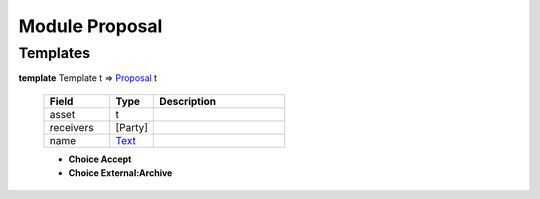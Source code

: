 .. _module-proposal-60338:

Module Proposal
---------------

Templates
^^^^^^^^^

.. _type-proposal-proposal-1384:

**template** Template t =\> `Proposal <type-proposal-proposal-1384_>`_ t

  .. list-table::
     :widths: 15 10 30
     :header-rows: 1
  
     * - Field
       - Type
       - Description
     * - asset
       - t
       - 
     * - receivers
       - \[Party\]
       - 
     * - name
       - `Text <https://docs.daml.com/daml/reference/base.html#type-ghc-types-text-57703>`_
       - 
  
  + **Choice Accept**
    
  
  + **Choice External:Archive**
    
